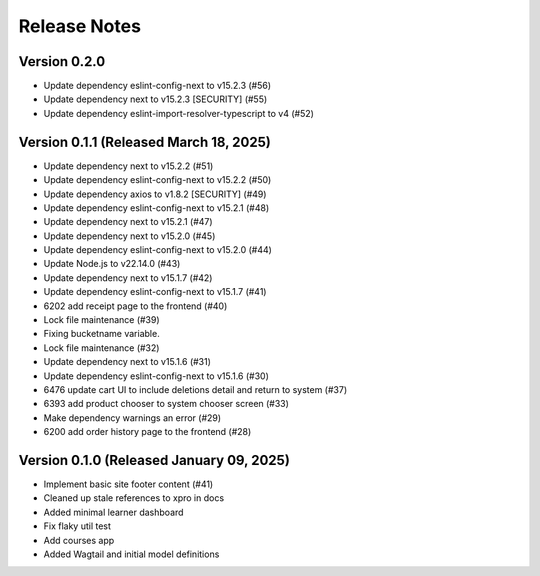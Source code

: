Release Notes
=============

Version 0.2.0
-------------

- Update dependency eslint-config-next to v15.2.3 (#56)
- Update dependency next to v15.2.3 [SECURITY] (#55)
- Update dependency eslint-import-resolver-typescript to v4 (#52)

Version 0.1.1 (Released March 18, 2025)
-------------

- Update dependency next to v15.2.2 (#51)
- Update dependency eslint-config-next to v15.2.2 (#50)
- Update dependency axios to v1.8.2 [SECURITY] (#49)
- Update dependency eslint-config-next to v15.2.1 (#48)
- Update dependency next to v15.2.1 (#47)
- Update dependency next to v15.2.0 (#45)
- Update dependency eslint-config-next to v15.2.0 (#44)
- Update Node.js to v22.14.0 (#43)
- Update dependency next to v15.1.7 (#42)
- Update dependency eslint-config-next to v15.1.7 (#41)
- 6202 add receipt page to the frontend (#40)
- Lock file maintenance (#39)
- Fixing bucketname variable.
- Lock file maintenance (#32)
- Update dependency next to v15.1.6 (#31)
- Update dependency eslint-config-next to v15.1.6 (#30)
- 6476 update cart UI to include deletions detail and return to system (#37)
- 6393 add product chooser to system chooser screen (#33)
- Make dependency warnings an error (#29)
- 6200 add order history page to the frontend (#28)

Version 0.1.0 (Released January 09, 2025)
-------------

- Implement basic site footer content (#41)
- Cleaned up stale references to xpro in docs
- Added minimal learner dashboard
- Fix flaky util test
- Add courses app
- Added Wagtail and initial model definitions
